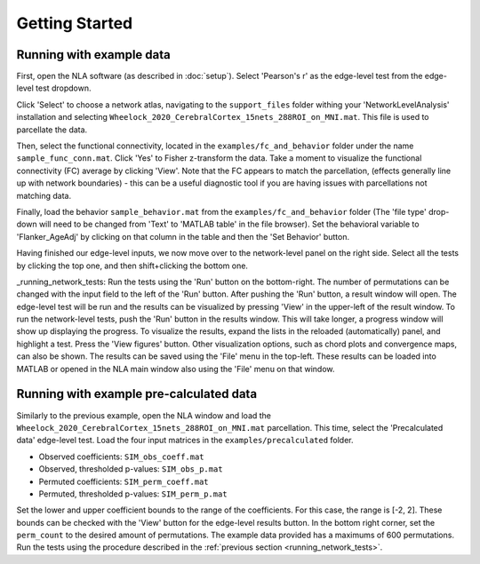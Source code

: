 Getting Started
================================================

Running with example data
--------------------------------------------------

First, open the NLA software (as described in :doc:`setup`). Select 'Pearson's r' as the edge-level
test from the edge-level test dropdown.

Click 'Select' to choose a network atlas, navigating to the ``support_files`` folder withing your
'NetworkLevelAnalysis' installation and selecting ``Wheelock_2020_CerebralCortex_15nets_288ROI_on_MNI.mat``.
This file is used to parcellate the data.

Then, select the functional connectivity, located in the ``examples/fc_and_behavior`` folder under the name
``sample_func_conn.mat``. Click 'Yes' to Fisher z-transform the data. Take a moment to visualize the functional
connectivity (FC) average by clicking 'View'. Note that the FC appears to match the parcellation, (effects
generally line up with network boundaries) - this can be a useful diagnostic tool if you are having issues
with parcellations not matching data.

Finally, load the behavior ``sample_behavior.mat`` from the ``examples/fc_and_behavior`` folder (The 'file type' drop-down
will need to be changed from 'Text' to 'MATLAB table' in the file browser). Set the behavioral variable to 'Flanker_AgeAdj' by
clicking on that column in the table and then the 'Set Behavior' button.

Having finished our edge-level inputs, we now move over to the network-level panel on the right side. Select all the tests by clicking
the top one, and then shift+clicking the bottom one.

_running_network_tests:
Run the tests using the 'Run' button on the bottom-right. The number of permutations can be changed with the input field
to the left of the 'Run' button. After pushing the 'Run' button, a result window will open. The edge-level test will be run 
and the results can be visualized by pressing 'View' in the upper-left of the result window. To run the network-level tests, 
push the 'Run' button in the results window. This will take longer, a progress window will show up displaying the progress.
To visualize the results, expand the lists in the reloaded (automatically) panel, and highlight a test. Press the 'View figures'
button. Other visualization options, such as chord plots and convergence maps, can also be shown. The results can be saved using the 
'File' menu in the top-left. These results can be loaded into MATLAB or opened in the NLA main window also using the 'File' menu on that
window. 

Running with example pre-calculated data
----------------------------------------------------------

Similarly to the previous example, open the NLA window and load the ``Wheelock_2020_CerebralCortex_15nets_288ROI_on_MNI.mat`` parcellation. This
time, select the 'Precalculated data' edge-level test. Load the four input matrices in the ``examples/precalculated`` folder.

* Observed coefficients: ``SIM_obs_coeff.mat``
* Observed, thresholded p-values: ``SIM_obs_p.mat``
* Permuted coefficients: ``SIM_perm_coeff.mat``
* Permuted, thresholded p-values: ``SIM_perm_p.mat``

Set the lower and upper coefficient bounds to the range of the coefficients. For this case, the range is [-2, 2]. These bounds can be checked
with the 'View' button for the edge-level results button. In the bottom right corner, set the ``perm_count`` to the desired amount of 
permutations. The example data provided has a maximums of 600 permutations. Run the tests using the procedure described in the 
:ref:`previous section <running_network_tests>`. 